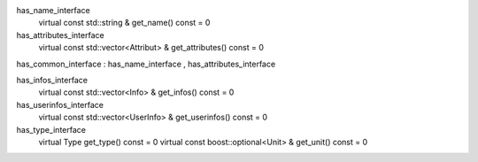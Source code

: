 
has_name_interface
  virtual const std::string & get_name() const = 0

has_attributes_interface
  virtual const std::vector<Attribut> & get_attributes() const = 0

has_common_interface
: has_name_interface
, has_attributes_interface


has_infos_interface
  virtual const std::vector<Info> & get_infos() const = 0

has_userinfos_interface
  virtual const std::vector<UserInfo> & get_userinfos() const = 0


has_type_interface
  virtual Type get_type() const = 0
  virtual const boost::optional<Unit> & get_unit() const = 0
